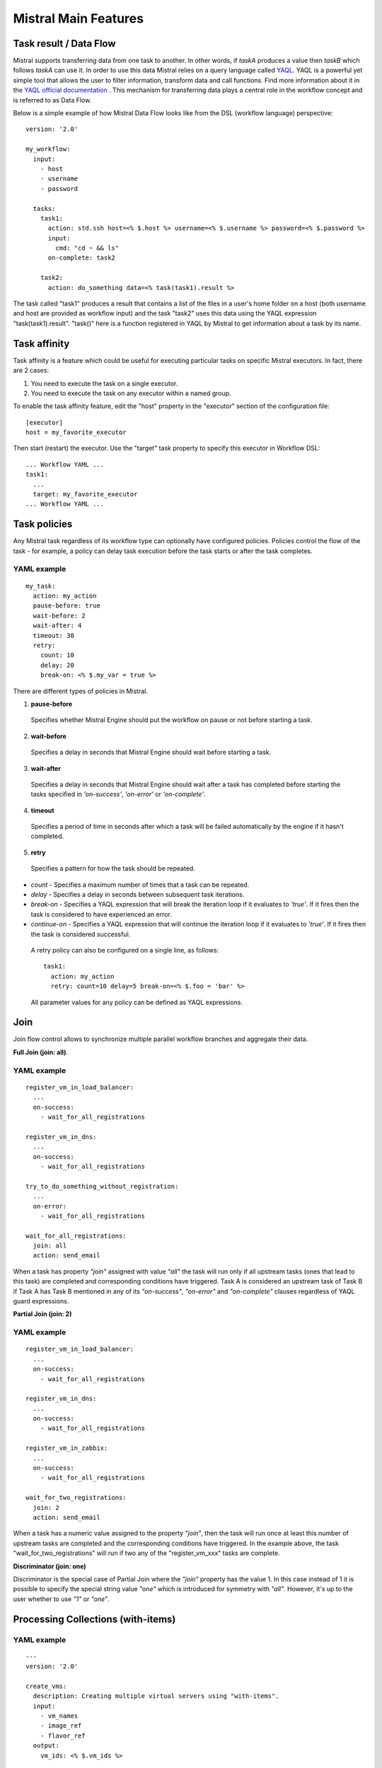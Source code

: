 Mistral Main Features
=====================


Task result / Data Flow
-----------------------

Mistral supports transferring data from one task to another. In other words, if *taskA* produces a value then
*taskB* which follows *taskA* can use it. In order to use this data Mistral relies on a query language called
`YAQL <https://github.com/openstack/yaql>`_. YAQL is a powerful yet simple tool
that allows the user to filter information,
transform data and call functions. Find more information about it in the
`YAQL official documentation <http://yaql.readthedocs.org>`_ . This mechanism for transferring data plays a
central role in the workflow concept and is referred to as Data Flow.

Below is a simple example of how Mistral Data Flow looks like from the DSL (workflow language) perspective:

::

 version: '2.0'

 my_workflow:
   input:
     - host
     - username
     - password

   tasks:
     task1:
       action: std.ssh host=<% $.host %> username=<% $.username %> password=<% $.password %>
       input:
         cmd: "cd ~ && ls"
       on-complete: task2

     task2:
       action: do_something data=<% task(task1).result %>

The task called "task1" produces a result that contains a list of the files in a user's home folder on a host
(both username and host are provided as workflow input) and the task "task2" uses this data using the YAQL
expression "task(task1).result".
"task()" here is a function registered in YAQL by Mistral to get information about a task by its name.

Task affinity
-------------

Task affinity is a feature which could be useful for executing particular
tasks on specific Mistral executors. In fact, there are 2 cases:

1. You need to execute the task on a single executor.
2. You need to execute the task on any executor within a named group.

To enable the task affinity feature, edit the "host" property in the "executor" section of the configuration
file::

    [executor]
    host = my_favorite_executor

Then start (restart) the executor. Use the "target" task property to specify
this executor in Workflow DSL::

    ... Workflow YAML ...
    task1:
      ...
      target: my_favorite_executor
    ... Workflow YAML ...

Task policies
-------------

Any Mistral task regardless of its workflow type can optionally have configured policies.
Policies control the flow of the task - for example, a policy can delay task execution before the task starts
or after the task completes.

YAML example
^^^^^^^^^^^^
::

    my_task:
      action: my_action
      pause-before: true
      wait-before: 2
      wait-after: 4
      timeout: 30
      retry:
        count: 10
        delay: 20
        break-on: <% $.my_var = true %>

There are different types of policies in Mistral.

1. **pause-before**

 Specifies whether Mistral Engine should put the workflow on pause or not before starting a task.

2. **wait-before**

 Specifies a delay in seconds that Mistral Engine should wait before starting a task.

3. **wait-after**

 Specifies a delay in seconds that Mistral Engine should wait after a task has completed before starting the tasks specified in *'on-success'*, *'on-error'* or *'on-complete'*.

4. **timeout**

 Specifies a period of time in seconds after which a task will be failed automatically by the engine if it hasn't completed.

5. **retry**

 Specifies a pattern for how the task should be repeated.

* *count* - Specifies a maximum number of times that a task can be repeated.
* *delay* - Specifies a delay in seconds between subsequent task iterations.
* *break-on* - Specifies a YAQL expression that will break the iteration loop if it evaluates to *'true'*. If
  it fires then the task is considered to have experienced an error.
* *continue-on* - Specifies a YAQL expression that will continue the iteration loop if it evaluates to
  *'true'*. If it fires then the task is considered successful.

 A retry policy can also be configured on a single line, as follows::

    task1:
      action: my_action
      retry: count=10 delay=5 break-on=<% $.foo = 'bar' %>

 All parameter values for any policy can be defined as YAQL expressions.

Join
----

Join flow control allows to synchronize multiple parallel workflow branches and aggregate their data.

**Full Join (join: all)**.

YAML example
^^^^^^^^^^^^
::

    register_vm_in_load_balancer:
      ...
      on-success:
        - wait_for_all_registrations

    register_vm_in_dns:
      ...
      on-success:
        - wait_for_all_registrations

    try_to_do_something_without_registration:
      ...
      on-error:
        - wait_for_all_registrations

    wait_for_all_registrations:
      join: all
      action: send_email

When a task has property *"join"* assigned with value *"all"* the task will run only
if all upstream tasks (ones that lead to this task) are completed and corresponding
conditions have triggered. Task A is considered an upstream task of Task B if Task A
has Task B mentioned in any of its *"on-success"*, *"on-error"* and *"on-complete"* clauses
regardless of YAQL guard expressions.

**Partial Join (join: 2)**

YAML example
^^^^^^^^^^^^
::

    register_vm_in_load_balancer:
      ...
      on-success:
        - wait_for_all_registrations

    register_vm_in_dns:
      ...
      on-success:
        - wait_for_all_registrations

    register_vm_in_zabbix:
      ...
      on-success:
        - wait_for_all_registrations

    wait_for_two_registrations:
      join: 2
      action: send_email

When a task has a numeric value assigned to the property *"join"*, then the task
will run once at least this number of upstream tasks are completed and the
corresponding conditions have triggered. In the example above, the task
"wait_for_two_registrations" will run if two any of the "register_vm_xxx" tasks are complete.

**Discriminator (join: one)**

Discriminator is the special case of Partial Join where the *"join"* property has the value 1.
In this case instead of 1 it is possible to specify the special string value *"one"*
which is introduced for symmetry with *"all"*. However, it's up to the user whether to use *"1"* or *"one"*.


Processing Collections (with-items)
-----------------------------------

YAML example
^^^^^^^^^^^^
::

    ---
    version: '2.0'

    create_vms:
      description: Creating multiple virtual servers using "with-items".
      input:
        - vm_names
        - image_ref
        - flavor_ref
      output:
        vm_ids: <% $.vm_ids %>

      tasks:
        create_servers:
          with-items: vm_name in <% $.vm_names %>
          action: nova.servers_create name=<% $.vm_name %> image=<% $.image_ref %> flavor=<% $.flavor_ref %>
          publish:
            vm_ids: <% $.create_servers.id %>
          on-success:
            - wait_for_servers

        wait_for_servers:
          with-items: vm_id in <% $.vm_ids %>
          action: nova.servers_find id=<% $.vm_id %> status='ACTIVE'
          retry:
            delay: 5
            count: <% $.vm_names.len() * 10 %>

The workflow *"create_vms"* in this example creates as many virtual servers as we
provide in the *"vm_names"* input parameter. E.g., if we specify *vm_names=["vm1", "vm2"]*
then it'll create servers with these names based on the same image and flavor.
This is possible because we are using the *"with-items"* keyword that associates an action
or a workflow with a task run multiple times. The value of the *"with-items"*
task property contains an expression in the form: **<variable_name> in <% YAQL_expression %>**.

The most common form is::

    with-items:
      - var1 in <% YAQL_expression_1 %>
      - var2 in <% YAQL_expression_2 %>
      ...
      - varN in <% YAQL_expression_N %>

where collections expressed as YAQL_expression_1, YAQL_expression_2,
YAQL_expression_N must have equal sizes. When a task gets started Mistral
will iterate over all collections in parallel, i.e. the number of iterations will
be equal to the length of any of the collections.

Note that in the *"with-items"* case, the task result (accessible in workflow
context as <% $.task_name %>) will be a list containing results of corresponding
action/workflow calls. If at least one action/workflow call has failed then
the whole task will get into *ERROR* state. It's also possible to apply retry
policy for tasks with a *"with-items"* property. In this case the retry policy will
relaunch all action/workflow calls according to the *"with-items"*
configuration. Other policies can also be used in the same way as with regular non-*"with-items"* tasks.

Execution expiration policy
---------------------------

When Mistral is used in production it can be difficult to control the number
of completed workflow executions. By default Mistral will store all
executions indefinitely and over time the number stored will accumulate. This
can be resolved by setting an expiration policy.

**By default this feature is disabled.**

When enabled, the policy will define the maximum age of an execution in
minutes since the last updated time. To enable and set a policy, edit the
Mistral configuration file and specify ``older_than`` and
``evaluation_interval`` in minutes.

.. code-block:: cfg

    [execution_expiration_policy]
    older_than = 10080  # 1 week
    evaluation_interval = 120  # 2 hours

For the expiration policy to be enabled, both of these configuration options
must be set.

- **older_than**

 This defines the maximum age of an execution in minutes since it was last
 updated. It must be greater or equal to ``1``.

- **evaluation_interval**

 The evaluation interval defines how frequently Mistral will check and expire
 old executions. In the above example it is set to two hours, so every two
 hours Mistral will clean up and look for expired executions.
